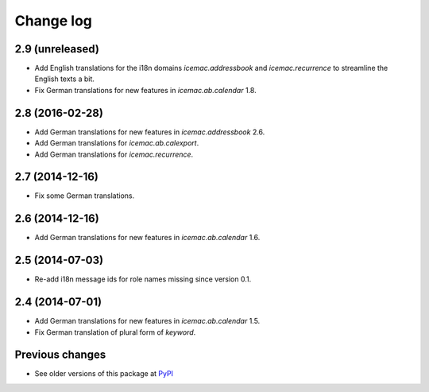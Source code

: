 Change log
==========

2.9 (unreleased)
----------------

- Add English translations for the i18n domains `icemac.addressbook` and
  `icemac.recurrence` to streamline the English texts a bit.

- Fix German translations for new features in `icemac.ab.calendar` 1.8.



2.8 (2016-02-28)
----------------

- Add German translations for new features in `icemac.addressbook` 2.6.

- Add German translations for `icemac.ab.calexport`.

- Add German translations for `icemac.recurrence`.


2.7 (2014-12-16)
----------------

- Fix some German translations.


2.6 (2014-12-16)
----------------

- Add German translations for new features in `icemac.ab.calendar` 1.6.


2.5 (2014-07-03)
----------------

- Re-add i18n message ids for role names missing since version 0.1.


2.4 (2014-07-01)
----------------

- Add German translations for new features in `icemac.ab.calendar` 1.5.

- Fix German translation of plural form of `keyword`.


Previous changes
----------------

- See older versions of this package at `PyPI`_


.. _`PyPI` : https://pypi.python.org/simple/icemac.ab.locales/
